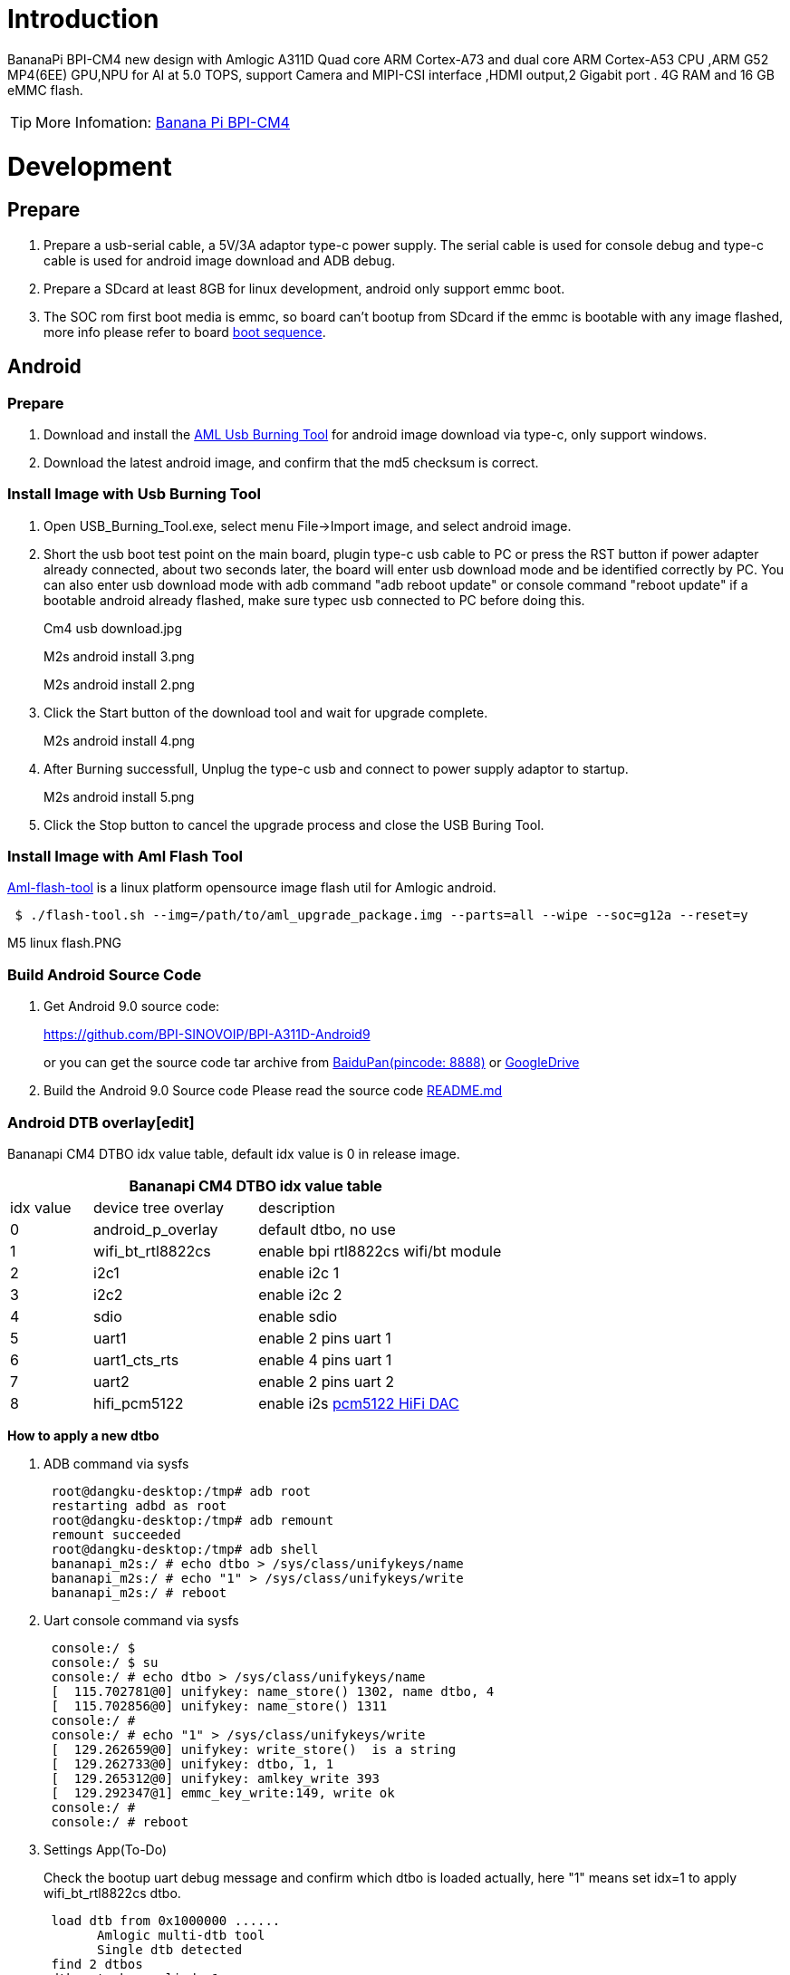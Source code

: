 = Introduction

BananaPi BPI-CM4 new design with Amlogic A311D Quad core ARM Cortex-A73 and dual core ARM Cortex-A53 CPU ,ARM G52 MP4(6EE) GPU,NPU for AI at 5.0 TOPS, support Camera and MIPI-CSI interface ,HDMI output,2 Gigabit port . 4G RAM and 16 GB eMMC flash.

TIP: More Infomation: link:/en/BPI-CM4/BananaPi_BPI-CM4[Banana Pi BPI-CM4]

= Development
== Prepare

. Prepare a usb-serial cable, a 5V/3A adaptor type-c power supply. The serial cable is used for console debug and type-c cable is used for android image download and ADB debug.
. Prepare a SDcard at least 8GB for linux development, android only support emmc boot.
. The SOC rom first boot media is emmc, so board can't bootup from SDcard if the emmc is bootable with any image flashed, more info please refer to board link:/en/BPI-CM4/GettingStarted_BPI-CM4#_boot_sequence[boot sequence].

== Android
=== Prepare

. Download and install the link:https://download.banana-pi.dev/d/3ebbfa04265d4dddb81b/files/?p=%2FTools%2Fimage_download_tools%2Faml_usb_burning_tool_V2_setup_v2.2.3.3.zip[AML Usb Burning Tool] for android image download via type-c, only support windows.
. Download the latest android image, and confirm that the md5 checksum is correct.

=== Install Image with Usb Burning Tool
. Open USB_Burning_Tool.exe, select menu File->Import image, and select android image.
+

. Short the usb boot test point on the main board, plugin type-c usb cable to PC or press the RST button if power adapter already connected, about two seconds later, the board will enter usb download mode and be identified correctly by PC. You can also enter usb download mode with adb command "adb reboot update" or console command "reboot update" if a bootable android already flashed, make sure typec usb connected to PC before doing this.
+
Cm4 usb download.jpg
+
M2s android install 3.png
+
M2s android install 2.png

. Click the Start button of the download tool and wait for upgrade complete.
+
M2s android install 4.png

. After Burning successfull, Unplug the type-c usb and connect to power supply adaptor to startup.
+
M2s android install 5.png

. Click the Stop button to cancel the upgrade process and close the USB Buring Tool.

=== Install Image with Aml Flash Tool
link:https://github.com/Dangku/aml-flash-tool[Aml-flash-tool] is a linux platform opensource image flash util for Amlogic android.
```sh
 $ ./flash-tool.sh --img=/path/to/aml_upgrade_package.img --parts=all --wipe --soc=g12a --reset=y
```

M5 linux flash.PNG

=== Build Android Source Code

. Get Android 9.0 source code:
+
https://github.com/BPI-SINOVOIP/BPI-A311D-Android9
+
or you can get the source code tar archive from link:https://pan.baidu.com/s/1rANGEB-1MLPCBXqOR5aYCg?pwd=8888[BaiduPan(pincode: 8888)] or link:https://drive.google.com/drive/folders/1INIABp_MbB5UcwfqujTngGLOZN7YGuWp?usp=share_link[GoogleDrive]

. Build the Android 9.0 Source code
Please read the source code link:https://github.com/BPI-SINOVOIP/BPI-A311D-Android9/blob/master/README.md[README.md]

=== Android DTB overlay[edit]
Bananapi CM4 DTBO idx value table, default idx value is 0 in release image.

[options="header",cols="1,2,3"]
|======
3+| Bananapi CM4 DTBO idx value table
| idx value  | device tree overlay | description                         
| 0          | android_p_overlay   | default dtbo, no use                
| 1          | wifi_bt_rtl8822cs   | enable bpi rtl8822cs wifi/bt module 
| 2          | i2c1                | enable i2c 1                        
| 3          | i2c2                | enable i2c 2                        
| 4          | sdio                | enable sdio                         
| 5          | uart1               | enable 2 pins uart 1                
| 6          | uart1_cts_rts       | enable 4 pins uart 1                
| 7          | uart2               | enable 2 pins uart 2                
| 8          | hifi_pcm5122        | enable i2s link:https://shumeipai.nxez.com/hifidac-hat-for-raspberry-pi[pcm5122 HiFi DAC]
|======

**How to apply a new dtbo**

. ADB command via sysfs
+
```sh
 root@dangku-desktop:/tmp# adb root
 restarting adbd as root
 root@dangku-desktop:/tmp# adb remount
 remount succeeded
 root@dangku-desktop:/tmp# adb shell
 bananapi_m2s:/ # echo dtbo > /sys/class/unifykeys/name
 bananapi_m2s:/ # echo "1" > /sys/class/unifykeys/write
 bananapi_m2s:/ # reboot
```
. Uart console command via sysfs
+
```sh
 console:/ $ 
 console:/ $ su
 console:/ # echo dtbo > /sys/class/unifykeys/name                              
 [  115.702781@0] unifykey: name_store() 1302, name dtbo, 4
 [  115.702856@0] unifykey: name_store() 1311
 console:/ #
 console:/ # echo "1" > /sys/class/unifykeys/write                              
 [  129.262659@0] unifykey: write_store()  is a string
 [  129.262733@0] unifykey: dtbo, 1, 1
 [  129.265312@0] unifykey: amlkey_write 393
 [  129.292347@1] emmc_key_write:149, write ok
 console:/ # 
 console:/ # reboot
```
. Settings App(To-Do)
+
Check the bootup uart debug message and confirm which dtbo is loaded actually, here "1" means set idx=1 to apply wifi_bt_rtl8822cs dtbo.
+
```sh
 load dtb from 0x1000000 ......
       Amlogic multi-dtb tool
       Single dtb detected
 find 2 dtbos
 dtbos to be applied: 1
 Apply dtbo 1
```
Unifykeys is stored in a specific emmc part, "Normal erase" selected in USB_Burning_Tool will not erase this data for next update, you must select "Erase all" if you want the default dtbo idx to be applied after image download.

**Build Android image with a specific DTBO default.**

. Default build-in overlays are defined in device/bananapi/bananapi_m2s/Kernel.mk, you can add a new overlay dtbo here.
+
```sh
 DTBO_DEVICETREE := android_p_overlay wifi_bt_rtl8822cs i2c1 i2c2 sdio uart1 uart1_cts_rts uart2 hifi_pcm5122
```
. Default apply DTBO idx is defined in device/bananapi/bananapi_m2s/BoardConfig.mk, you can change the idx value to set which overlay dtbo will be applied default.
+
```sh
 BOARD_KERNEL_CMDLINE += androidboot.dtbo_idx=0
```
. DTS files are in common/arch/arm64/boot/dts/amlogic/overlay/bananapi_m2s/
+
More info about android device tree overlays, please refer to link:https://source.android.com/devices/architecture/dto[google android offical site]

=== Install OpenGapps
. Download install package from link:https://opengapps.org/[OpenGapps], Android release image is arm/android 9.0 variant.
+
image::/picture/opengapps.png[opengapps.png]

. Download link:https://download.banana-pi.dev/d/ca025d76afd448aabc63/files/?p=%2FTools%2Fapps%2Fdevice_id_v1.3.2.apk[device_id.apk].
. Copy the OpenGapp package to a udisk or sdcard root directory.
. Create a txt file named factory_update_param.aml in udisk or sdcard root directory with the following android recovery parameter content, and replace the file name with the actual downloaded package.
+
udisk:
+
```sh
 --wipe_cache
 --update_package=/udisk/open_gapps-arm-9.0-pico-20210327.zip
```
sdcard:
+
```sh
 --wipe_cache
 --update_package=/sdcard/open_gapps-arm-9.0-pico-20210327.zip
```
. Plugin the udisk or sdcard to the board and poweron.
. OpenGapps install and certify.
+
YouTube : https://youtu.be/fXOKmWfpqF8
+
Bilibili: https://www.bilibili.com/video/BV13y4y1s77i/

=== Switch Mipi Panel
The default android release image only support one mipi panel because hw has no detect logic for different panel at boot, so [800x1280 bpi panel] enabled as default, but you can change to [1200x1920 bpi panel] as defualt in Settings->Panel Output

image::/picture/m2s_panel_switch.png[m2s_panel_switch.png]

=== Panel Rotation
The two 10" mipi panels are all portrait hw display, so the default android release image is portrait mode, but you can rotate it to 90/180/270 in two ways.

. UI Rotation in Settings->Display->Screen rotation
+
image::/picture/m2s-rotation.png[m2s-rotation.png]

. SurfaceFlinger rotation, need modify android source code and build
Change the default sf rotation property
   diff --git a/device/bananapi/bananapi_m2s/bananapi_m2s.mk b/device/bananapi/bananapi_m2s/bananapi_m2s.mk
   index 1f51703..d592a44 100644
   --- a/device/bananapi/bananapi_m2s/bananapi_m2s.mk
   +++ b/device/bananapi/bananapi_m2s/bananapi_m2s.mk
   @@ -579,6 +579,6 @@ PRODUCT_PROPERTY_OVERRIDES += \
    else
    PRODUCT_PROPERTY_OVERRIDES += \
        ro.sf.lcd_density=213 \
    -    ro.sf.primary_display_orientation=0
   +    ro.sf.primary_display_orientation=90
    endif
Change the touch panel rotation in dts
   diff --git a/common/arch/arm64/boot/dts/amlogic/bananapi_m2s.dts b/common/arch/arm64/boot/dts/amlogic/bananapi_m2s.dts
   index 4a698b0..3d41b63 100755
   --- a/common/arch/arm64/boot/dts/amlogic/bananapi_m2s.dts
   +++ b/common/arch/arm64/boot/dts/amlogic/bananapi_m2s.dts
   @@ -876,8 +876,8 @@
                   reg = <0x5d>;
                   reset-gpio = <&gpio GPIOA_6 GPIO_ACTIVE_HIGH>;
                   irq-gpio = <&gpio GPIOA_5 GPIO_ACTIVE_HIGH>;
   -               rotation = <4>; /* sf_rotation 0 */
   -               //rotation = <0>; /* sf_rotation 90*/
  +               //rotation = <4>; /* sf_rotation 0 */
  +               rotation = <0>; /* sf_rotation 90*/
                   //rotation = <5>; /* sf_rotation 180 */
                   //rotation = <3>; /* sf_rotation 270 */
Custom Android Boot Logo
Android bootloader limit boot logo fb display size is 1080p60hz/1920x1080 default, and android kernel dtb partition table limit boot logo partition size to 16MB default .
1. Prepare a 16bit bmp file and named boot-logo.bmp
2. Compress the bmp file to boot-logo.bmp.gz
 $ gzip boot-logo.bmp
3. Download m2s_android_bootlogo_tool.zip
4. Extract this tool
 $ unzip m2s_android_bootlogo_tool.zip
 $ cd m2s_android_bootlogo_tool/
 $ ls -l logo/
 -rwxr--r-- 1 dangku dangku 525054 Sep 25 16:54 bootup.bmp
 -rwxr--r-- 1 dangku dangku 525054 Sep 25 16:54 bootup_secondary.bmp
 -rwxr--r-- 1 dangku dangku    184 May 19  2020 upgrade_bar.bmp
 -rwxr--r-- 1 dangku dangku 180072 May 19  2020 upgrade_error.bmp
 -rwxr--r-- 1 dangku dangku 180072 May 19  2020 upgrade_fail.bmp
 -rwxr--r-- 1 dangku dangku 180072 May 19  2020 upgrade_logo.bmp
 -rwxr--r-- 1 dangku dangku 180072 May 19  2020 upgrade_success.bmp
 -rwxr--r-- 1 dangku dangku    184 May 19  2020 upgrade_unfocus.bmp
 -rwxr--r-- 1 dangku dangku 180072 May 19  2020 upgrade_upgrading.bmp
5. Copy the boot-logo.bmp.gz
 $ cp boot-logo.bmp.gz logo/bootup.bmp
 $ cp boot-logo.bmp.gz logo/bootup_secondary.bmp
6. Create target logo.img with img pack tool, the binary and related libs of m2s_android_bootlogo_tool are copy from <android-source-dir>/out/host/linux-x86
 $ ./logo_img_packer -r logo logo.img
7. Flash boot logo with fastboot
 $ adb root
 $ adb remount
 $ adb reboot fastboot
Wait few seconds and check whether fastboot connected
 $ fastboot device
 1234567890      fastboot
 $ fastboot flashing unlock_critical
 $ fastboot flashing unlock
 $ fastboot flash logo logo.img
 $ fastboot reboot
 
== Linux
=== Prepare

. xxx
. xxx
. xxx
. xxx

=== Install Image with xxx

. xxx
. xxx
. xxx
. xxx

=== Install Image with xxx

. xxx
. xxx
. xxx
. xxx
